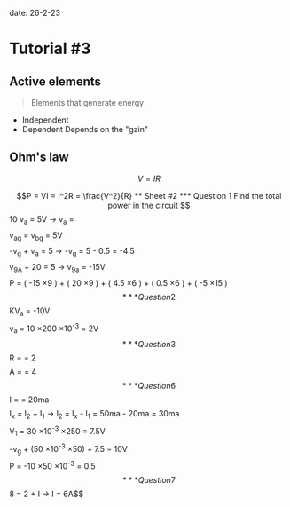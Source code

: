 date: 26-2-23

* Tutorial #3

** Active elements

#+begin_quote

Elements that generate energy

#+end_quote

- Independent
- Dependent
  Depends on the "gain"

** Ohm's law

$$V = IR$$

$$P = VI = I^2R = \frac{V^2}{R}

** Sheet #2

*** Question 1

Find the total power in the circuit

$$10 v_a = 5V \rightarrow v_a = \frac{1}{2}$$
$$ v_{ag} = v_{bg} = 5V$$
$$-v_g + v_a = 5 \rightarrow -v_g = 5 - 0.5 = -4.5$$ 
$$v_{9A} + 20 = 5 \rightarrow v_{9a} = -15V$$
$$P = ( -15 \times 9 ) + ( 20 \times 9 ) + ( 4.5 \times 6 ) + ( 0.5 \times 6 ) + ( -5 \times 15 )$$

*** Question 2

$$KV_a = -10V$$
$$v_a = 10 \times 200 \times 10^{-3} = 2V$$

*** Question 3

$$R = \frac{-4}{-2} = 2$$
$$A = \frac{2}{0.5} = 4$$

*** Question 6 

$$I = \frac{3.5}{175} = 20ma$$
$$I_x = I_2 + I_1 \rightarrow I_2 = I_x - I_1 = 50ma - 20ma = 30ma$$
$$V_1 = 30 \times 10^{-3} \times 250 = 7.5V$$
$$-v_g + (50 \times 10^{-3} \times 50) + 7.5 = 10V$$
$$P = -10 \times 50 \times 10^{-3} = 0.5$$

*** Question 7 

$$8 = 2 + I \rightarrow I = 6A$$
